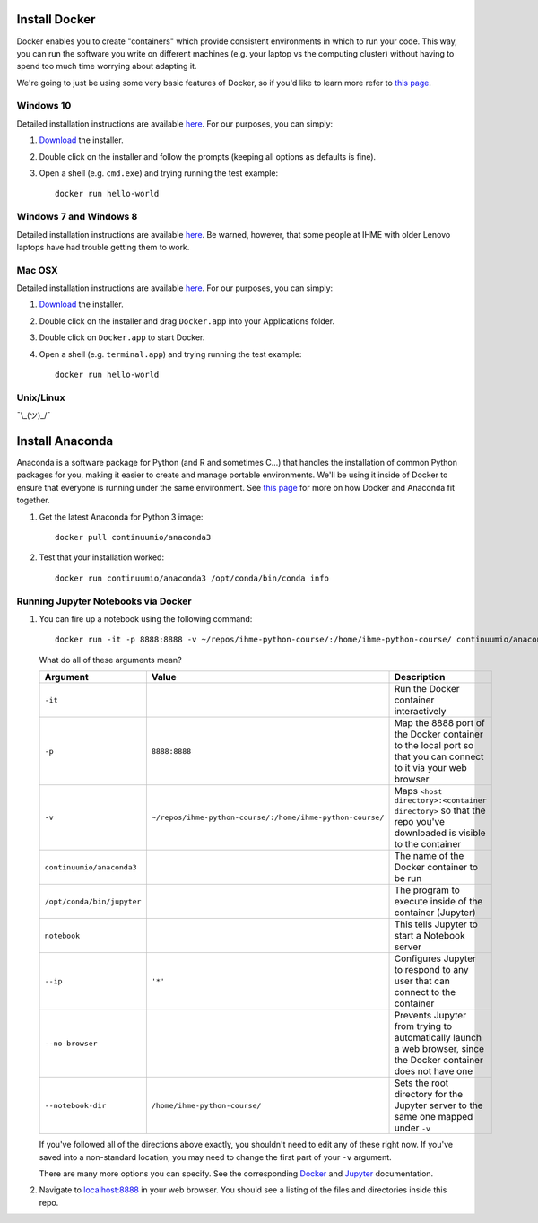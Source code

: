 Install Docker
==============

Docker enables you to create "containers" which provide consistent
environments in which to run your code. This way, you can run the
software you write on different machines (e.g. your laptop vs the
computing cluster) without having to spend too much time worrying about
adapting it.

We're going to just be using some very basic features of Docker, so if
you'd like to learn more refer to `this
page <https://docs.docker.com/engine/understanding-docker/>`__.

Windows 10
----------

Detailed installation instructions are available
`here <https://docs.docker.com/docker-for-windows/>`_. For our
purposes, you can simply:

1.  `Download <https://download.docker.com/win/stable/InstallDocker.msi>`_
    the installer.

2.  Double click on the installer and follow the prompts (keeping all
    options as defaults is fine).

3.  Open a shell (e.g. ``cmd.exe``) and trying running the test example:
    
    ::

        docker run hello-world

Windows 7 and Windows 8
-----------------------

Detailed installation instructions are available
`here <https://docs.docker.com/toolbox/toolbox_install_windows/>`_. Be warned,
however, that some people at IHME with older Lenovo laptops have had trouble
getting them to work.

Mac OSX
-------

Detailed installation instructions are available
`here <https://docs.docker.com/docker-for-mac/>`_. For our purposes,
you can simply:

1.  `Download <https://download.docker.com/mac/stable/Docker.dmg>`_ the
    installer.

2.  Double click on the installer and drag ``Docker.app`` into your
    Applications folder.

3.  Double click on ``Docker.app`` to start Docker.

4.  Open a shell (e.g. ``terminal.app``) and trying running the test
    example:

    ::

        docker run hello-world

Unix/Linux
----------

¯\\\_(ツ)_/¯

Install Anaconda
================

Anaconda is a software package for Python (and R and sometimes C...)
that handles the installation of common Python packages for you, making
it easier to create and manage portable environments. We'll be using it
inside of Docker to ensure that everyone is running under the same
environment. See `this page <https://www.continuum.io/blog/developer-blog/
anaconda-and-docker-better-together-reproducible-data-science>`_ 
for more on how Docker and Anaconda fit together.

1.  Get the latest Anaconda for Python 3 image:

    ::

        docker pull continuumio/anaconda3

2.  Test that your installation worked:

    ::

        docker run continuumio/anaconda3 /opt/conda/bin/conda info


Running Jupyter Notebooks via Docker
------------------------------------

1.  You can fire up a notebook using the following command:

    ::

        docker run -it -p 8888:8888 -v ~/repos/ihme-python-course/:/home/ihme-python-course/ continuumio/anaconda3 /opt/conda/bin/jupyter notebook --ip='*' --no-browser --notebook-dir=/home/ihme-python-course/

    What do all of these arguments mean?

    +------------------------------+-------------------------------------------------------------+--------------------------------------------------------------------------------------------------------------------+
    | Argument                     | Value                                                       | Description                                                                                                        |
    +==============================+=============================================================+====================================================================================================================+
    | ``-it``                      |                                                             | Run the Docker container interactively                                                                             |
    +------------------------------+-------------------------------------------------------------+--------------------------------------------------------------------------------------------------------------------+
    | ``-p``                       | ``8888:8888``                                               | Map the 8888 port of the Docker container to the local port so that you can connect to it via your web browser     |
    +------------------------------+-------------------------------------------------------------+--------------------------------------------------------------------------------------------------------------------+
    | ``-v``                       | ``~/repos/ihme-python-course/:/home/ihme-python-course/``   | Maps ``<host directory>:<container directory>`` so that the repo you've downloaded is visible to the container     |
    +------------------------------+-------------------------------------------------------------+--------------------------------------------------------------------------------------------------------------------+
    | ``continuumio/anaconda3``    |                                                             | The name of the Docker container to be run                                                                         |
    +------------------------------+-------------------------------------------------------------+--------------------------------------------------------------------------------------------------------------------+
    | ``/opt/conda/bin/jupyter``   |                                                             | The program to execute inside of the container (Jupyter)                                                           |
    +------------------------------+-------------------------------------------------------------+--------------------------------------------------------------------------------------------------------------------+
    | ``notebook``                 |                                                             | This tells Jupyter to start a Notebook server                                                                      |
    +------------------------------+-------------------------------------------------------------+--------------------------------------------------------------------------------------------------------------------+
    | ``--ip``                     | ``'*'``                                                     | Configures Jupyter to respond to any user that can connect to the container                                        |
    +------------------------------+-------------------------------------------------------------+--------------------------------------------------------------------------------------------------------------------+
    | ``--no-browser``             |                                                             | Prevents Jupyter from trying to automatically launch a web browser, since the Docker container does not have one   |
    +------------------------------+-------------------------------------------------------------+--------------------------------------------------------------------------------------------------------------------+
    | ``--notebook-dir``           | ``/home/ihme-python-course/``                               | Sets the root directory for the Jupyter server to the same one mapped under ``-v``                                 |
    +------------------------------+-------------------------------------------------------------+--------------------------------------------------------------------------------------------------------------------+

    If you've followed all of the directions above exactly, you shouldn't
    need to edit any of these right now. If you've saved into a
    non-standard location, you may need to change the first part of your
    ``-v`` argument.

    There are many more options you can specify. See the corresponding `Docker
    <https://docs.docker.com/engine/reference/commandline/run/>`_ and `Jupyter
    <https://jupyter.readthedocs.io/en/latest/running.html#introducing-
    the-notebook-server-s-command-line-options>`_ documentation.

2.  Navigate to `localhost:8888 <http://localhost:8888>`_ in your web browser. 
    You should see a listing of the files and directories inside this repo.
